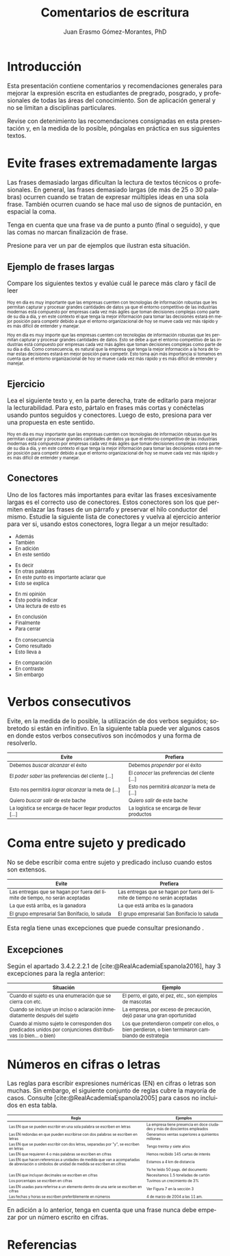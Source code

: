 #+title: Comentarios de escritura
#+author: Juan Erasmo Gómez-Morantes, PhD

# Configuración básica
#+reveal_root: https://cdn.jsdelivr.net/gh/hakimel/reveal.js@4.1.2/
#+reveal_version: 4
#+reveal_hlevel: 1
#+language: es
#+reveal_theme: solarized
#+options: toc:nil num:nil reveal_width:1600 reveal_height:900 reveal_margin:0.1 reveal_minScale:0.2 reveal_maxScale:2.5 reveal_transition:'cube' reveal_history:true date:nil
#+reveal_extra_css: https://cdn.jsdelivr.net/gh/baracunatana/re-reveal-estilos/j-oer-re-reveal.css

#+bibliography: ~/biblioteca/main.bib
#+cite_export: csl

* Introducción
Esta presentación contiene comentarios y recomendaciones generales para mejorar la expresión escrita en estudiantes de pregrado, posgrado, y profesionales de todas las áreas del conocimiento. Son de aplicación general y no se limitan a disciplinas particulares.

Revise con detenimiento las recomendaciones consignadas en esta presentación y, en la medida de lo posible, póngalas en práctica en sus siguientes textos.

* Evite frases extremadamente largas
:PROPERTIES:
:CUSTOM_ID: fralargas
:END:
#+attr_html: :align left
#+begin_div
Las frases demasiado largas dificultan la lectura de textos técnicos o profesionales. En general, las frases demasiado largas (de más de 25 o 30 palabras) ocurren cuando se tratan de expresar múltiples ideas en una sola frase. También ocurren cuando se hace mal uso de signos de puntación, en espacial la coma. 

Tenga en cuenta que una frase va de punto a punto (final o seguido), y que las comas no marcan finalización de frase. 

Presione @@html:<img align="top" src="./img/abajo.png" alt="abajo.png" style="width:22px;height:22px;"/>@@ para ver un par de ejemplos que ilustran esta situación.
#+end_div

** Ejemplo de frases largas
Compare los siguientes textos y evalúe cuál le parece más claro y fácil de leer

#+attr_html: :style font-size: 70%;
#+attr_html: :align left
#+begin_coliz
Hoy en día es muy importante que las empresas cuenten con tecnologías de información robustas que les permitan capturar y procesar grandes cantidades de datos ya que el entorno competitivo de las industrias modernas está compuesto por empresas cada vez más ágiles que toman decisiones complejas como parte de su día a día, y en este contexto el que tenga la mejor información para tomar las decisiones estará en mejor posición para competir debido a que el entorno organizacional de hoy se mueve cada vez más rápido y es más difícil de entender y manejar.
#+end_coliz

#+attr_html: :style font-size: 70%;
#+attr_html: :align left
#+begin_colde
Hoy en día es muy importe que las empresas cuenten con tecnologías de información robustas que les permitan capturar y procesar grandes cantidades de datos. Esto se debe a que el entorno competitivo de las industrias está compuesto por empresas cada vez más ágiles que toman decisiones complejas como parte de su día a día. Como consecuencia, es natural que la empresa que tenga la mejor información a la hora de tomar estas decisiones estará en mejor posición para competir. Esto toma aún más importancia si tomamos en cuenta que el entorno organizacional de hoy se mueve cada vez más rápido y es más difícil de entender y manejar.
#+end_colde
** Ejercicio
#+attr_html: :align left
Lea el siguiente texto y, en la parte derecha, trate de editarlo para mejorar la lecturabilidad. Para esto, pártalo en frases más cortas y conéctelas usando puntos seguidos y conectores. Luego de esto, presiona @@html:<img align="top" src="./img/abajo.png" alt="abajo.png" style="width:22px;height:22px;"/>@@ para ver una propuesta en este sentido.

#+attr_html: :style font-size: 70%;
#+attr_html: :align left
#+begin_coliz
Hoy en día es muy importante que las empresas cuenten con tecnologías de información robustas que les permitan capturar y procesar grandes cantidades de datos ya que el entorno competitivo de las industrias modernas está compuesto por empresas cada vez más ágiles que toman decisiones complejas como parte de su día a día, y en este contexto el que tenga la mejor información para tomar las decisiones estará en mejor posición para competir debido a que el entorno organizacional de hoy se mueve cada vez más rápido y es más difícil de entender y manejar.
#+end_coliz

#+attr_html: :align left
#+begin_colde
#+REVEAL_HTML: <textarea style="width:100%;" rows="30"></textarea>
#+end_colde

** Conectores
#+attr_html: :align left
#+attr_html: :style font-size: 80%;
Uno de los factores más importantes para evitar las frases excesivamente largas es el correcto uso de conectores. Estos conectores son los que permiten enlazar las frases de un párrafo y preservar el hilo conductor del mismo. Estudie la siguiente lista de conectores y vuelva al ejercicio anterior para ver si, usando estos conectores, logra llegar a un mejor resultado:

#+attr_html: :align left
#+attr_html: :style font-size: 80%;
#+begin_coliz
#+reveal_html: <details>
#+reveal_html: <summary>Adición</summary>
+ Además
+ También
+ En adición
+ En este sentido
#+reveal_html: </details>
#+reveal_html: <details>
#+reveal_html: <summary>Aclaración</summary>
+ Es decir
+ En otras palabras
+ En este punto es importante aclarar que
+ Esto se explica
#+reveal_html: </details>
#+reveal_html: <details>
#+reveal_html: <summary>Evaluación</summary>
+ En mi opinión
+ Esto podría indicar
+ Una lectura de esto es
#+reveal_html: </details>
#+end_coliz
#+attr_html: :align left
#+attr_html: :style font-size: 80%;
#+begin_colde
#+reveal_html: <details>
#+reveal_html: <summary>Conclusión</summary>
+ En conclusión
+ Finalmente
+ Para cerrar
#+reveal_html: </details>
#+reveal_html: <details>
#+reveal_html: <summary>Consecuencia</summary>
+ En consecuencia
+ Como resultado
+ Esto lleva a
#+reveal_html: </details>
#+reveal_html: <details>
#+reveal_html: <summary>Contraste</summary>
+ En comparación
+ En contraste
+ Sin embargo
#+reveal_html: </details>
#+end_colde

* Verbos consecutivos
:PROPERTIES:
:CUSTOM_ID: verbos-seguidos
:END:
#+attr_html: :align left
#+begin_div
Evite, en la medida de lo posible, la utilización de dos verbos seguidos; sobretodo si están en infinitivo. En la siguiente tabla puede ver algunos casos en donde estos verbos consecutivos son incómodos y una forma de resolverlo.
#+end_div

#+attr_html: :style font-size: 80%;
| Evite                                                   | Prefiera                                        |
|---------------------------------------------------------+-------------------------------------------------|
| Debemos /buscar alcanzar/ el éxito                      | Debemos /propender/ por el éxito                |
| El /poder saber/ las preferencias del cliente [...]     | El /conocer/ las preferencias del cliente [...] |
| Esto nos permitirá /lograr alcanzar/ la meta de [...]   | Esto nos permitirá /alcanzar/ la meta de [...]  |
| Quiero /buscar salir/ de este bache                     | Quiero /salir/ de este bache                    |
| La logística se encarga de hacer llegar productos [...] | La logística se encarga de llevar productos     |

* Coma entre sujeto y predicado
:PROPERTIES:
:CUSTOM_ID: sujeto-predicado
:END:
#+attr_html: :align left
No se debe escribir coma entre sujeto y predicado incluso cuando estos son extensos.

#+attr_html: :style font-size: 80%;
| Evite                                                                        | Prefiera                                                                    |
|------------------------------------------------------------------------------+-----------------------------------------------------------------------------|
| Las entregas que se hagan por fuera del límite de tiempo, no serán aceptadas | Las entregas que se hagan por fuera del límite de tiempo no serán aceptadas |
| La que está arriba, es la ganadora                                           | La que está arriba es la ganadora                                           |
| El grupo empresarial San Bonifacio, lo saluda                                | El grupo empresarial San Bonifacio lo saluda                                |

#+attr_html: :align left
Esta regla tiene unas excepciones que puede consultar presionando @@html:<img align="top" src="./img/abajo.png" alt="abajo.png" style="width:22px;height:22px;"/>@@.
** Excepciones
Según el apartado 3.4.2.2.2.1 de [cite:@RealAcademiaEspanola2016], hay 3 excepciones para la regla anterior:

#+attr_html: :style font-size: 80%;
| Situación                                                                                                      | Ejemplo                                                                                              |
|----------------------------------------------------------------------------------------------------------------+------------------------------------------------------------------------------------------------------|
| Cuando el sujeto es una enumeración que se cierra con etc.                                                     | El perro, el gato, el pez, etc., son ejemplos de mascotas                                            |
| Cuando se incluye un inciso o aclaración inmediatamente después del sujeto                                     | La empresa, por exceso de precaución, dejó pasar una gran oportunidad                                |
| Cuando al mismo sujeto le corresponden dos predicados unidos por conjunciones distributivas (o bien... o bien) | Los que pretendieron competir con ellos, o bien perdieron, o bien terminaron cambiando de estrategia |

* Números en cifras o letras
:PROPERTIES:
:CUSTOM_ID: numeros
:END:
#+attr_html: :align left :style font-size: 60%;
Las reglas para escribir expresiones numéricas (EN) en cifras o letras son muchas. Sin embargo, el siguiente conjunto de reglas cubre la mayoría de casos. Consulte [cite:@RealAcademiaEspanola2005] para casos no incluidos en esta tabla.

#+attr_html: :style font-size: 60%;
| Regla                                                                                                                                       | Ejemplos                                                                  |
|---------------------------------------------------------------------------------------------------------------------------------------------+---------------------------------------------------------------------------|
| Las EN que se pueden escribir en una sola palabra se escriben en letras                                                                     | La empresa tiene presencia en doce ciudades y más de doscientos empleados |
| Las EN redondas en que pueden escribirse con dos palabras se escriben en letras                                                             | Generamos ventas superiores a quinientos millones                         |
| Las EN que se pueden escribir con dos letras, separadas por "y", se escriben en letras                                                      | Tengo treinta y siete años                                                |
| Las EN que requieren 4 o más palabras se escriben en cifras                                                                                 | Hemos recibido 145 cartas de interés                                      |
| Las EN que hacen referenicas a unidades de medida que van a acompañadas de abreviación o símbolos de unidad de medida se escriben en cifras | Estamos a 4 km de distancia                                               |
|                                                                                                                                             | Ya he leído 50 pags. del documento                                        |
| Las EN que incluyan decimales se escriben en cifras                                                                                         | Necesitamos 1.5 toneladas de cartón                                       |
| Los porcentajes se escriben en cifras                                                                                                       | Tuvimos un crecimiento de 3%                                              |
| Las EN usadas para referirse a un elemento dentro de una serie se escriben en cifras                                                        | Ver Figura 7 en la sección 3                                              |
| Las fechas y horas se escriben preferiblemente en números                                                                                   | 4 de marzo de 2004 a las 11 am.                                           |

#+attr_html: :align left :style font-size: 60%;
En adición a lo anterior, tenga en cuenta que una frase nunca debe empezar por un número escrito en cifras.

* Referencias
:PROPERTIES:
:CUSTOM_ID: bibliography
:END:
#+print_bibliography:
